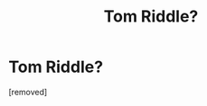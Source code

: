 #+TITLE: Tom Riddle?

* Tom Riddle?
:PROPERTIES:
:Score: 1
:DateUnix: 1325881202.0
:DateShort: 2012-Jan-06
:END:
[removed]

